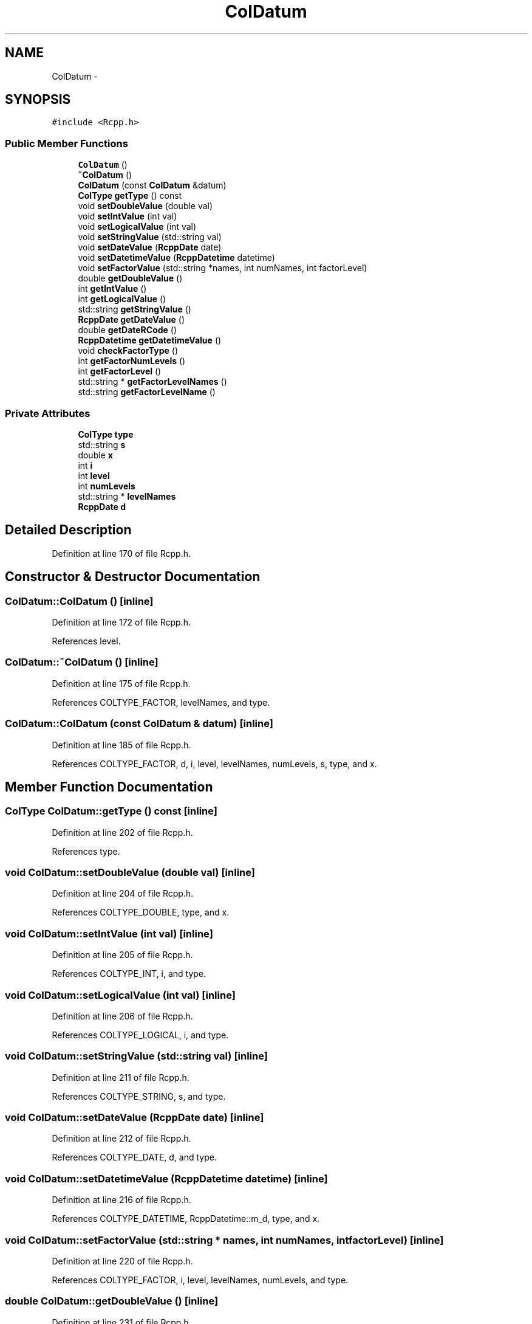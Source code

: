 .TH "ColDatum" 3 "24 Feb 2009" "Rcpp" \" -*- nroff -*-
.ad l
.nh
.SH NAME
ColDatum \- 
.SH SYNOPSIS
.br
.PP
\fC#include <Rcpp.h>\fP
.PP
.SS "Public Member Functions"

.in +1c
.ti -1c
.RI "\fBColDatum\fP ()"
.br
.ti -1c
.RI "\fB~ColDatum\fP ()"
.br
.ti -1c
.RI "\fBColDatum\fP (const \fBColDatum\fP &datum)"
.br
.ti -1c
.RI "\fBColType\fP \fBgetType\fP () const "
.br
.ti -1c
.RI "void \fBsetDoubleValue\fP (double val)"
.br
.ti -1c
.RI "void \fBsetIntValue\fP (int val)"
.br
.ti -1c
.RI "void \fBsetLogicalValue\fP (int val)"
.br
.ti -1c
.RI "void \fBsetStringValue\fP (std::string val)"
.br
.ti -1c
.RI "void \fBsetDateValue\fP (\fBRcppDate\fP date)"
.br
.ti -1c
.RI "void \fBsetDatetimeValue\fP (\fBRcppDatetime\fP datetime)"
.br
.ti -1c
.RI "void \fBsetFactorValue\fP (std::string *names, int numNames, int factorLevel)"
.br
.ti -1c
.RI "double \fBgetDoubleValue\fP ()"
.br
.ti -1c
.RI "int \fBgetIntValue\fP ()"
.br
.ti -1c
.RI "int \fBgetLogicalValue\fP ()"
.br
.ti -1c
.RI "std::string \fBgetStringValue\fP ()"
.br
.ti -1c
.RI "\fBRcppDate\fP \fBgetDateValue\fP ()"
.br
.ti -1c
.RI "double \fBgetDateRCode\fP ()"
.br
.ti -1c
.RI "\fBRcppDatetime\fP \fBgetDatetimeValue\fP ()"
.br
.ti -1c
.RI "void \fBcheckFactorType\fP ()"
.br
.ti -1c
.RI "int \fBgetFactorNumLevels\fP ()"
.br
.ti -1c
.RI "int \fBgetFactorLevel\fP ()"
.br
.ti -1c
.RI "std::string * \fBgetFactorLevelNames\fP ()"
.br
.ti -1c
.RI "std::string \fBgetFactorLevelName\fP ()"
.br
.in -1c
.SS "Private Attributes"

.in +1c
.ti -1c
.RI "\fBColType\fP \fBtype\fP"
.br
.ti -1c
.RI "std::string \fBs\fP"
.br
.ti -1c
.RI "double \fBx\fP"
.br
.ti -1c
.RI "int \fBi\fP"
.br
.ti -1c
.RI "int \fBlevel\fP"
.br
.ti -1c
.RI "int \fBnumLevels\fP"
.br
.ti -1c
.RI "std::string * \fBlevelNames\fP"
.br
.ti -1c
.RI "\fBRcppDate\fP \fBd\fP"
.br
.in -1c
.SH "Detailed Description"
.PP 
Definition at line 170 of file Rcpp.h.
.SH "Constructor & Destructor Documentation"
.PP 
.SS "ColDatum::ColDatum ()\fC [inline]\fP"
.PP
Definition at line 172 of file Rcpp.h.
.PP
References level.
.SS "ColDatum::~ColDatum ()\fC [inline]\fP"
.PP
Definition at line 175 of file Rcpp.h.
.PP
References COLTYPE_FACTOR, levelNames, and type.
.SS "ColDatum::ColDatum (const \fBColDatum\fP & datum)\fC [inline]\fP"
.PP
Definition at line 185 of file Rcpp.h.
.PP
References COLTYPE_FACTOR, d, i, level, levelNames, numLevels, s, type, and x.
.SH "Member Function Documentation"
.PP 
.SS "\fBColType\fP ColDatum::getType () const\fC [inline]\fP"
.PP
Definition at line 202 of file Rcpp.h.
.PP
References type.
.SS "void ColDatum::setDoubleValue (double val)\fC [inline]\fP"
.PP
Definition at line 204 of file Rcpp.h.
.PP
References COLTYPE_DOUBLE, type, and x.
.SS "void ColDatum::setIntValue (int val)\fC [inline]\fP"
.PP
Definition at line 205 of file Rcpp.h.
.PP
References COLTYPE_INT, i, and type.
.SS "void ColDatum::setLogicalValue (int val)\fC [inline]\fP"
.PP
Definition at line 206 of file Rcpp.h.
.PP
References COLTYPE_LOGICAL, i, and type.
.SS "void ColDatum::setStringValue (std::string val)\fC [inline]\fP"
.PP
Definition at line 211 of file Rcpp.h.
.PP
References COLTYPE_STRING, s, and type.
.SS "void ColDatum::setDateValue (\fBRcppDate\fP date)\fC [inline]\fP"
.PP
Definition at line 212 of file Rcpp.h.
.PP
References COLTYPE_DATE, d, and type.
.SS "void ColDatum::setDatetimeValue (\fBRcppDatetime\fP datetime)\fC [inline]\fP"
.PP
Definition at line 216 of file Rcpp.h.
.PP
References COLTYPE_DATETIME, RcppDatetime::m_d, type, and x.
.SS "void ColDatum::setFactorValue (std::string * names, int numNames, int factorLevel)\fC [inline]\fP"
.PP
Definition at line 220 of file Rcpp.h.
.PP
References COLTYPE_FACTOR, i, level, levelNames, numLevels, and type.
.SS "double ColDatum::getDoubleValue ()\fC [inline]\fP"
.PP
Definition at line 231 of file Rcpp.h.
.PP
References COLTYPE_DOUBLE, type, and x.
.SS "int ColDatum::getIntValue ()\fC [inline]\fP"
.PP
Definition at line 236 of file Rcpp.h.
.PP
References COLTYPE_INT, i, and type.
.SS "int ColDatum::getLogicalValue ()\fC [inline]\fP"
.PP
Definition at line 241 of file Rcpp.h.
.PP
References COLTYPE_LOGICAL, i, and type.
.SS "std::string ColDatum::getStringValue ()\fC [inline]\fP"
.PP
Definition at line 246 of file Rcpp.h.
.PP
References COLTYPE_STRING, s, and type.
.SS "\fBRcppDate\fP ColDatum::getDateValue ()\fC [inline]\fP"
.PP
Definition at line 251 of file Rcpp.h.
.PP
References COLTYPE_DATE, d, and type.
.SS "double ColDatum::getDateRCode ()\fC [inline]\fP"
.PP
Definition at line 256 of file Rcpp.h.
.PP
References d, RcppDate::getJDN(), and RcppDate::Jan1970Offset.
.SS "\fBRcppDatetime\fP ColDatum::getDatetimeValue ()\fC [inline]\fP"
.PP
Definition at line 259 of file Rcpp.h.
.PP
References COLTYPE_DATETIME, type, and x.
.SS "void ColDatum::checkFactorType ()\fC [inline]\fP"
.PP
Definition at line 265 of file Rcpp.h.
.PP
References COLTYPE_FACTOR, and type.
.PP
Referenced by getFactorLevel(), getFactorLevelName(), getFactorLevelNames(), and getFactorNumLevels().
.SS "int ColDatum::getFactorNumLevels ()\fC [inline]\fP"
.PP
Definition at line 269 of file Rcpp.h.
.PP
References checkFactorType(), and numLevels.
.SS "int ColDatum::getFactorLevel ()\fC [inline]\fP"
.PP
Definition at line 270 of file Rcpp.h.
.PP
References checkFactorType(), and level.
.SS "std::string* ColDatum::getFactorLevelNames ()\fC [inline]\fP"
.PP
Definition at line 271 of file Rcpp.h.
.PP
References checkFactorType(), and levelNames.
.SS "std::string ColDatum::getFactorLevelName ()\fC [inline]\fP"
.PP
Definition at line 272 of file Rcpp.h.
.PP
References checkFactorType(), level, and levelNames.
.SH "Member Data Documentation"
.PP 
.SS "\fBColType\fP \fBColDatum::type\fP\fC [private]\fP"
.PP
Definition at line 275 of file Rcpp.h.
.PP
Referenced by checkFactorType(), ColDatum(), getDatetimeValue(), getDateValue(), getDoubleValue(), getIntValue(), getLogicalValue(), getStringValue(), getType(), setDatetimeValue(), setDateValue(), setDoubleValue(), setFactorValue(), setIntValue(), setLogicalValue(), setStringValue(), and ~ColDatum().
.SS "std::string \fBColDatum::s\fP\fC [private]\fP"
.PP
Definition at line 276 of file Rcpp.h.
.PP
Referenced by ColDatum(), getStringValue(), and setStringValue().
.SS "double \fBColDatum::x\fP\fC [private]\fP"
.PP
Definition at line 277 of file Rcpp.h.
.PP
Referenced by ColDatum(), getDatetimeValue(), getDoubleValue(), setDatetimeValue(), and setDoubleValue().
.SS "int \fBColDatum::i\fP\fC [private]\fP"
.PP
Definition at line 278 of file Rcpp.h.
.PP
Referenced by ColDatum(), getIntValue(), getLogicalValue(), setFactorValue(), setIntValue(), and setLogicalValue().
.SS "int \fBColDatum::level\fP\fC [private]\fP"
.PP
Definition at line 279 of file Rcpp.h.
.PP
Referenced by ColDatum(), getFactorLevel(), getFactorLevelName(), and setFactorValue().
.SS "int \fBColDatum::numLevels\fP\fC [private]\fP"
.PP
Definition at line 280 of file Rcpp.h.
.PP
Referenced by ColDatum(), getFactorNumLevels(), and setFactorValue().
.SS "std::string* \fBColDatum::levelNames\fP\fC [private]\fP"
.PP
Definition at line 281 of file Rcpp.h.
.PP
Referenced by ColDatum(), getFactorLevelName(), getFactorLevelNames(), setFactorValue(), and ~ColDatum().
.SS "\fBRcppDate\fP \fBColDatum::d\fP\fC [private]\fP"
.PP
Definition at line 282 of file Rcpp.h.
.PP
Referenced by ColDatum(), getDateRCode(), getDateValue(), and setDateValue().

.SH "Author"
.PP 
Generated automatically by Doxygen for Rcpp from the source code.
